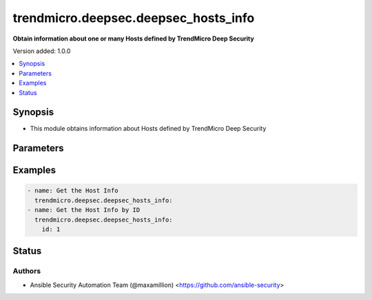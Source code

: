 .. _trendmicro.deepsec.deepsec_hosts_info_module:


*************************************
trendmicro.deepsec.deepsec_hosts_info
*************************************

**Obtain information about one or many Hosts defined by TrendMicro Deep Security**


Version added: 1.0.0

.. contents::
   :local:
   :depth: 1


Synopsis
--------
- This module obtains information about Hosts defined by TrendMicro Deep Security




Parameters
----------

.. raw:: html

    <table  border=0 cellpadding=0 class="documentation-table">
        <tr>
            <th colspan="1">Parameter</th>
            <th>Choices/<font color="blue">Defaults</font></th>
            <th width="100%">Comments</th>
        </tr>
            <tr>
                <td colspan="1">
                    <div class="ansibleOptionAnchor" id="parameter-"></div>
                    <b>id</b>
                    <a class="ansibleOptionLink" href="#parameter-" title="Permalink to this option"></a>
                    <div style="font-size: small">
                        <span style="color: purple">integer</span>
                    </div>
                </td>
                <td>
                </td>
                <td>
                        <div>Obtain only information of the Rule with provided ID</div>
                </td>
            </tr>
    </table>
    <br/>




Examples
--------

.. code-block:: yaml

    - name: Get the Host Info
      trendmicro.deepsec.deepsec_hosts_info:
    - name: Get the Host Info by ID
      trendmicro.deepsec.deepsec_hosts_info:
        id: 1




Status
------


Authors
~~~~~~~

- Ansible Security Automation Team (@maxamillion) <https://github.com/ansible-security>
